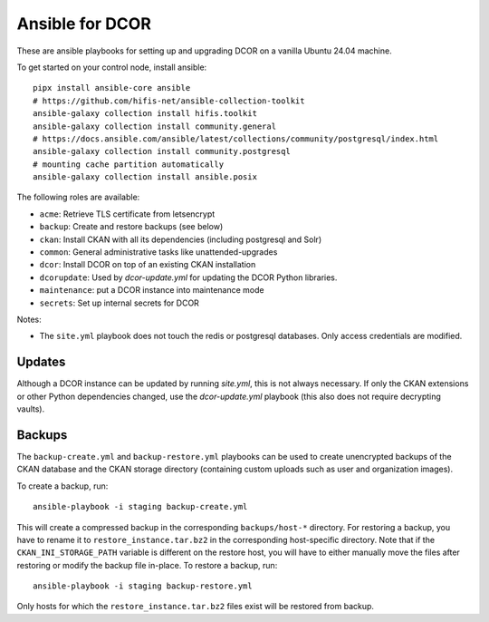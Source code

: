 Ansible for DCOR
================

These are ansible playbooks for setting up and upgrading DCOR on a
vanilla Ubuntu 24.04 machine.

To get started on your control node, install ansible::

    pipx install ansible-core ansible
    # https://github.com/hifis-net/ansible-collection-toolkit
    ansible-galaxy collection install hifis.toolkit
    ansible-galaxy collection install community.general
    # https://docs.ansible.com/ansible/latest/collections/community/postgresql/index.html
    ansible-galaxy collection install community.postgresql
    # mounting cache partition automatically
    ansible-galaxy collection install ansible.posix

The following roles are available:

- ``acme``: Retrieve TLS certificate from letsencrypt
- ``backup``: Create and restore backups (see below)
- ``ckan``: Install CKAN with all its dependencies (including postgresql and Solr)
- ``common``: General administrative tasks like unattended-upgrades
- ``dcor``: Install DCOR on top of an existing CKAN installation
- ``dcorupdate``: Used by `dcor-update.yml` for updating the DCOR Python libraries.
- ``maintenance``: put a DCOR instance into maintenance mode
- ``secrets``: Set up internal secrets for DCOR

Notes:

- The ``site.yml`` playbook does not touch the redis or postgresql databases.
  Only access credentials are modified.


Updates
-------
Although a DCOR instance can be updated by running `site.yml`, this
is not always necessary. If only the CKAN extensions or other Python
dependencies changed, use the `dcor-update.yml` playbook (this also does not
require decrypting vaults).


Backups
-------
The ``backup-create.yml`` and ``backup-restore.yml`` playbooks can be used to
create unencrypted backups of the CKAN database and the CKAN storage directory
(containing custom uploads such as user and organization images).

To create a backup, run::

    ansible-playbook -i staging backup-create.yml

This will create a compressed backup in the corresponding ``backups/host-*`` directory.
For restoring a backup, you have to rename it to ``restore_instance.tar.bz2`` in the
corresponding host-specific directory. Note that if the ``CKAN_INI_STORAGE_PATH``
variable is different on the restore host, you will have to either manually
move the files after restoring or modify the backup file in-place.
To restore a backup, run::

    ansible-playbook -i staging backup-restore.yml

Only hosts for which the ``restore_instance.tar.bz2`` files exist will be restored
from backup.
